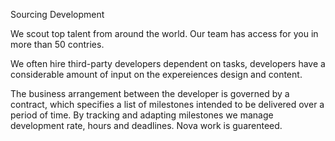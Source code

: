 ***** Sourcing Development
 
We scout top talent from around the world. Our team has access for you in more than 50 contries.

We often hire third-party developers dependent on tasks, developers have a considerable amount of input on the expereiences design and content. 

The business arrangement between the developer is governed by a contract, which specifies a list of milestones intended to be delivered over a period of time. By tracking and adapting milestones we manage development rate, hours and deadlines.  Nova work is guarenteed.   
